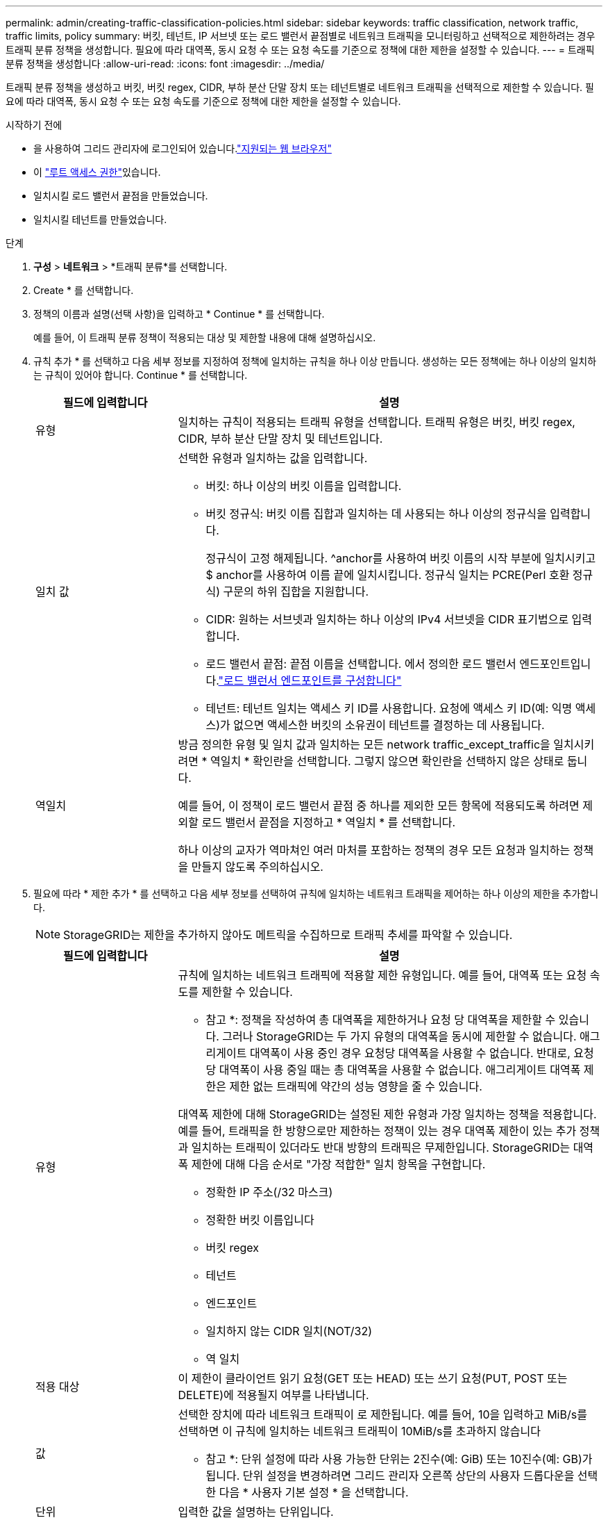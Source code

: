 ---
permalink: admin/creating-traffic-classification-policies.html 
sidebar: sidebar 
keywords: traffic classification, network traffic, traffic limits, policy 
summary: 버킷, 테넌트, IP 서브넷 또는 로드 밸런서 끝점별로 네트워크 트래픽을 모니터링하고 선택적으로 제한하려는 경우 트래픽 분류 정책을 생성합니다. 필요에 따라 대역폭, 동시 요청 수 또는 요청 속도를 기준으로 정책에 대한 제한을 설정할 수 있습니다. 
---
= 트래픽 분류 정책을 생성합니다
:allow-uri-read: 
:icons: font
:imagesdir: ../media/


[role="lead"]
트래픽 분류 정책을 생성하고 버킷, 버킷 regex, CIDR, 부하 분산 단말 장치 또는 테넌트별로 네트워크 트래픽을 선택적으로 제한할 수 있습니다. 필요에 따라 대역폭, 동시 요청 수 또는 요청 속도를 기준으로 정책에 대한 제한을 설정할 수 있습니다.

.시작하기 전에
* 을 사용하여 그리드 관리자에 로그인되어 있습니다.link:../admin/web-browser-requirements.html["지원되는 웹 브라우저"]
* 이 link:admin-group-permissions.html["루트 액세스 권한"]있습니다.
* 일치시킬 로드 밸런서 끝점을 만들었습니다.
* 일치시킬 테넌트를 만들었습니다.


.단계
. *구성* > *네트워크* > *트래픽 분류*를 선택합니다.
. Create * 를 선택합니다.
. 정책의 이름과 설명(선택 사항)을 입력하고 * Continue * 를 선택합니다.
+
예를 들어, 이 트래픽 분류 정책이 적용되는 대상 및 제한할 내용에 대해 설명하십시오.

. 규칙 추가 * 를 선택하고 다음 세부 정보를 지정하여 정책에 일치하는 규칙을 하나 이상 만듭니다. 생성하는 모든 정책에는 하나 이상의 일치하는 규칙이 있어야 합니다. Continue * 를 선택합니다.
+
[cols="1a,3a"]
|===
| 필드에 입력합니다 | 설명 


 a| 
유형
 a| 
일치하는 규칙이 적용되는 트래픽 유형을 선택합니다. 트래픽 유형은 버킷, 버킷 regex, CIDR, 부하 분산 단말 장치 및 테넌트입니다.



 a| 
일치 값
 a| 
선택한 유형과 일치하는 값을 입력합니다.

** 버킷: 하나 이상의 버킷 이름을 입력합니다.
** 버킷 정규식: 버킷 이름 집합과 일치하는 데 사용되는 하나 이상의 정규식을 입력합니다.
+
정규식이 고정 해제됩니다. ^anchor를 사용하여 버킷 이름의 시작 부분에 일치시키고 $ anchor를 사용하여 이름 끝에 일치시킵니다. 정규식 일치는 PCRE(Perl 호환 정규식) 구문의 하위 집합을 지원합니다.

** CIDR: 원하는 서브넷과 일치하는 하나 이상의 IPv4 서브넷을 CIDR 표기법으로 입력합니다.
** 로드 밸런서 끝점: 끝점 이름을 선택합니다. 에서 정의한 로드 밸런서 엔드포인트입니다.link:../admin/configuring-load-balancer-endpoints.html["로드 밸런서 엔드포인트를 구성합니다"]
** 테넌트: 테넌트 일치는 액세스 키 ID를 사용합니다. 요청에 액세스 키 ID(예: 익명 액세스)가 없으면 액세스한 버킷의 소유권이 테넌트를 결정하는 데 사용됩니다.




 a| 
역일치
 a| 
방금 정의한 유형 및 일치 값과 일치하는 모든 network traffic_except_traffic을 일치시키려면 * 역일치 * 확인란을 선택합니다. 그렇지 않으면 확인란을 선택하지 않은 상태로 둡니다.

예를 들어, 이 정책이 로드 밸런서 끝점 중 하나를 제외한 모든 항목에 적용되도록 하려면 제외할 로드 밸런서 끝점을 지정하고 * 역일치 * 를 선택합니다.

하나 이상의 교자가 역마쳐인 여러 마처를 포함하는 정책의 경우 모든 요청과 일치하는 정책을 만들지 않도록 주의하십시오.

|===
. 필요에 따라 * 제한 추가 * 를 선택하고 다음 세부 정보를 선택하여 규칙에 일치하는 네트워크 트래픽을 제어하는 하나 이상의 제한을 추가합니다.
+

NOTE: StorageGRID는 제한을 추가하지 않아도 메트릭을 수집하므로 트래픽 추세를 파악할 수 있습니다.

+
[cols="1a,3a"]
|===
| 필드에 입력합니다 | 설명 


 a| 
유형
 a| 
규칙에 일치하는 네트워크 트래픽에 적용할 제한 유형입니다. 예를 들어, 대역폭 또는 요청 속도를 제한할 수 있습니다.

* 참고 *: 정책을 작성하여 총 대역폭을 제한하거나 요청 당 대역폭을 제한할 수 있습니다. 그러나 StorageGRID는 두 가지 유형의 대역폭을 동시에 제한할 수 없습니다. 애그리게이트 대역폭이 사용 중인 경우 요청당 대역폭을 사용할 수 없습니다. 반대로, 요청 당 대역폭이 사용 중일 때는 총 대역폭을 사용할 수 없습니다. 애그리게이트 대역폭 제한은 제한 없는 트래픽에 약간의 성능 영향을 줄 수 있습니다.

대역폭 제한에 대해 StorageGRID는 설정된 제한 유형과 가장 일치하는 정책을 적용합니다. 예를 들어, 트래픽을 한 방향으로만 제한하는 정책이 있는 경우 대역폭 제한이 있는 추가 정책과 일치하는 트래픽이 있더라도 반대 방향의 트래픽은 무제한입니다. StorageGRID는 대역폭 제한에 대해 다음 순서로 "가장 적합한" 일치 항목을 구현합니다.

** 정확한 IP 주소(/32 마스크)
** 정확한 버킷 이름입니다
** 버킷 regex
** 테넌트
** 엔드포인트
** 일치하지 않는 CIDR 일치(NOT/32)
** 역 일치




 a| 
적용 대상
 a| 
이 제한이 클라이언트 읽기 요청(GET 또는 HEAD) 또는 쓰기 요청(PUT, POST 또는 DELETE)에 적용될지 여부를 나타냅니다.



 a| 
값
 a| 
선택한 장치에 따라 네트워크 트래픽이 로 제한됩니다. 예를 들어, 10을 입력하고 MiB/s를 선택하면 이 규칙에 일치하는 네트워크 트래픽이 10MiB/s를 초과하지 않습니다

* 참고 *: 단위 설정에 따라 사용 가능한 단위는 2진수(예: GiB) 또는 10진수(예: GB)가 됩니다. 단위 설정을 변경하려면 그리드 관리자 오른쪽 상단의 사용자 드롭다운을 선택한 다음 * 사용자 기본 설정 * 을 선택합니다.



 a| 
단위
 a| 
입력한 값을 설명하는 단위입니다.

|===
+
예를 들어, SLA 계층에 대해 4GB/s 대역폭 제한을 생성하려면 GET/HEAD(4GB/s) 및 PUT/POST/DELETE(4GB/s)의 두 가지 집계 대역폭 제한을 생성합니다.

. Continue * 를 선택합니다.
. 트래픽 분류 정책을 읽고 검토하십시오. Previous * (이전 *) 버튼을 사용하여 돌아가서 필요에 따라 변경합니다. 정책에 만족하면 * Save and continue * 를 선택합니다.
+
이제 S3 클라이언트 트래픽이 트래픽 분류 정책에 따라 처리됩니다.



.작업을 마친 후
link:viewing-network-traffic-metrics.html["네트워크 트래픽 메트릭을 확인합니다"] 정책이 예상한 트래픽 제한을 적용하고 있는지 확인합니다.
